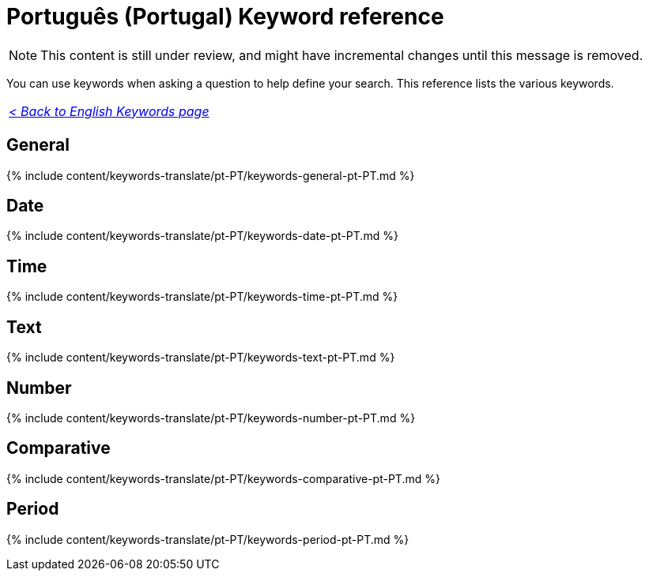= Português (Portugal) Keyword reference
:last_updated: 11/19/2019
:linkattrs:
:experimental:
:page-layout: default-cloud
:page-aliases: /reference/keywords-pt-PT.adoc
:description: Use keywords to help define a search.

NOTE: This content is still under review, and might have incremental changes until this message is removed.

You can use keywords when asking a question to help define your search.
This reference lists the various keywords.

|===
| _xref:keywords.adoc[< Back to English Keywords page]_
|===

== General

{% include content/keywords-translate/pt-PT/keywords-general-pt-PT.md %}

== Date

{% include content/keywords-translate/pt-PT/keywords-date-pt-PT.md %}

== Time

{% include content/keywords-translate/pt-PT/keywords-time-pt-PT.md %}

== Text

{% include content/keywords-translate/pt-PT/keywords-text-pt-PT.md %}

== Number

{% include content/keywords-translate/pt-PT/keywords-number-pt-PT.md %}

== Comparative

{% include content/keywords-translate/pt-PT/keywords-comparative-pt-PT.md %}

////
## Location

{% include content/keywords-translate/pt-PT/keywords-location-pt-PT.adoc %}
////

== Period

{% include content/keywords-translate/pt-PT/keywords-period-pt-PT.md %}

////
## Help

{% include content/keywords-translate/pt-PT/keywords-help-pt-PT.adoc %}
////
